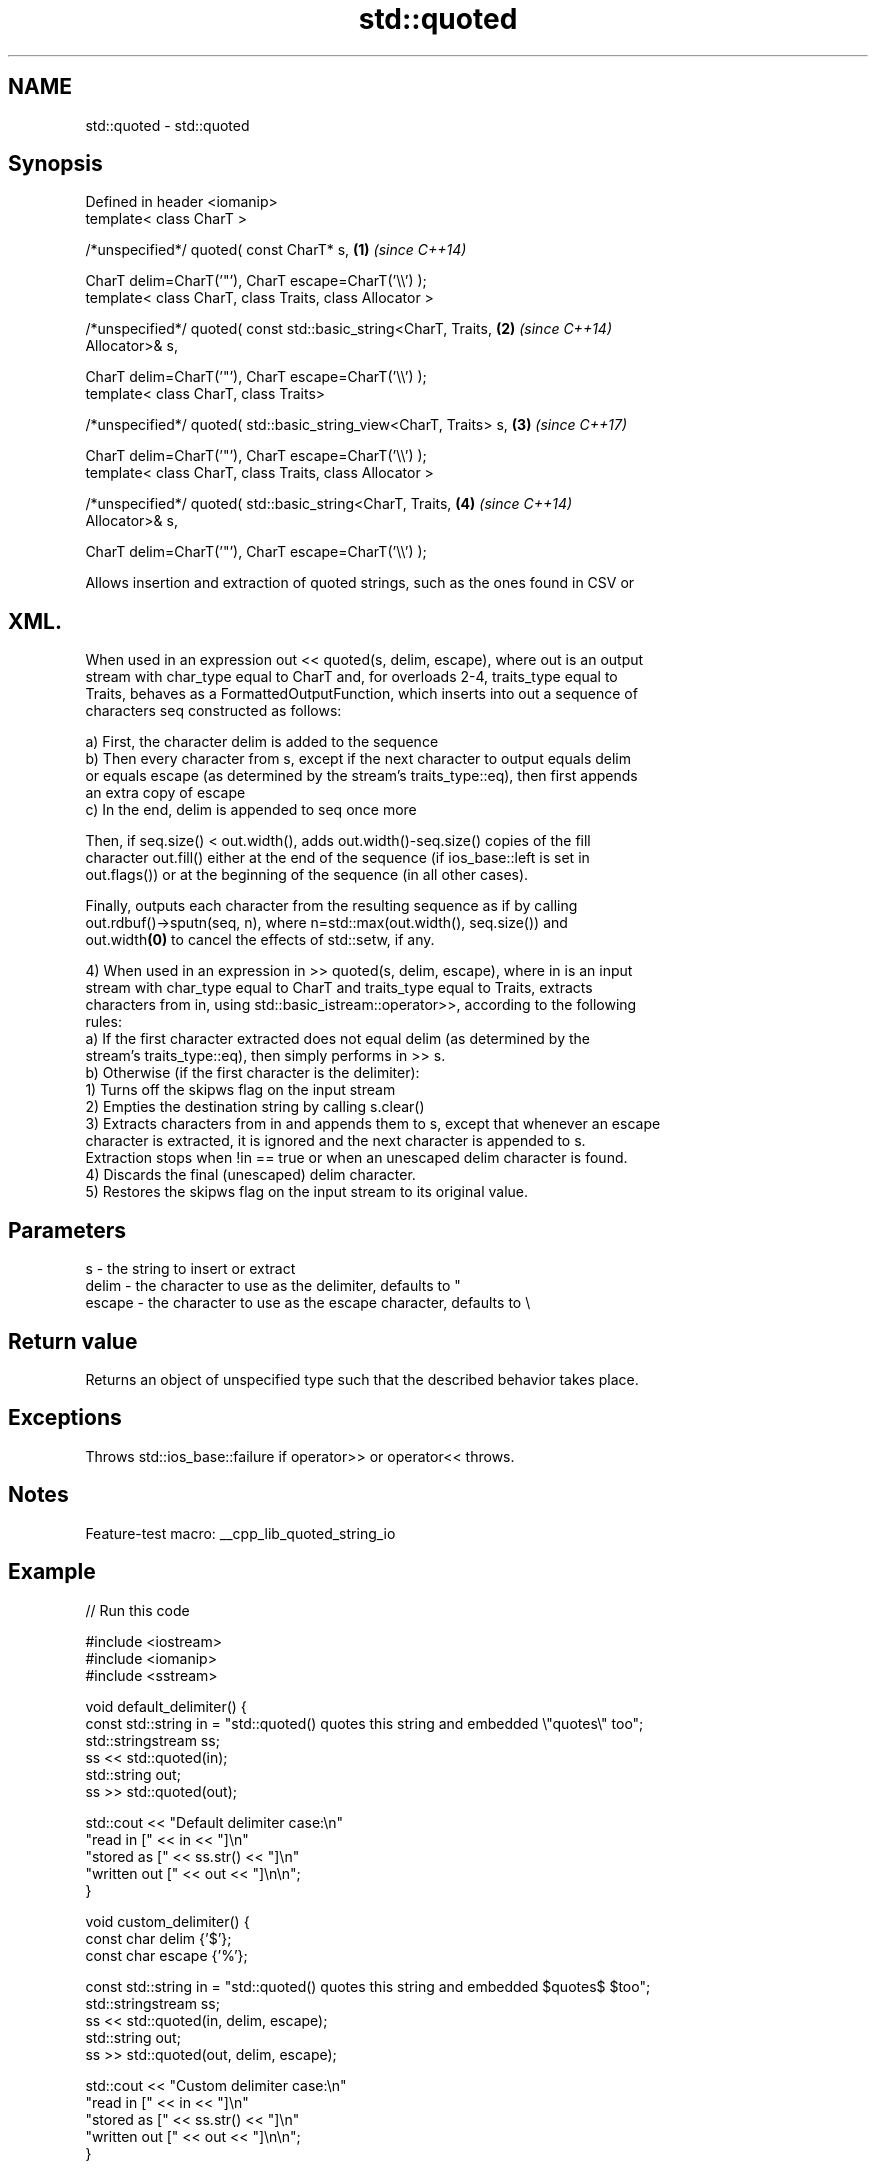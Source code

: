 .TH std::quoted 3 "2022.07.31" "http://cppreference.com" "C++ Standard Libary"
.SH NAME
std::quoted \- std::quoted

.SH Synopsis
   Defined in header <iomanip>
   template< class CharT >

   /*unspecified*/ quoted( const CharT* s,                            \fB(1)\fP \fI(since C++14)\fP

   CharT delim=CharT('"'), CharT escape=CharT('\\\\') );
   template< class CharT, class Traits, class Allocator >

   /*unspecified*/ quoted( const std::basic_string<CharT, Traits,     \fB(2)\fP \fI(since C++14)\fP
   Allocator>& s,

   CharT delim=CharT('"'), CharT escape=CharT('\\\\') );
   template< class CharT, class Traits>

   /*unspecified*/ quoted( std::basic_string_view<CharT, Traits> s,   \fB(3)\fP \fI(since C++17)\fP

   CharT delim=CharT('"'), CharT escape=CharT('\\\\') );
   template< class CharT, class Traits, class Allocator >

   /*unspecified*/ quoted( std::basic_string<CharT, Traits,           \fB(4)\fP \fI(since C++14)\fP
   Allocator>& s,

   CharT delim=CharT('"'), CharT escape=CharT('\\\\') );

   Allows insertion and extraction of quoted strings, such as the ones found in CSV or
.SH XML.

   When used in an expression out << quoted(s, delim, escape), where out is an output
   stream with char_type equal to CharT and, for overloads 2-4, traits_type equal to
   Traits, behaves as a FormattedOutputFunction, which inserts into out a sequence of
   characters seq constructed as follows:

   a) First, the character delim is added to the sequence
   b) Then every character from s, except if the next character to output equals delim
   or equals escape (as determined by the stream's traits_type::eq), then first appends
   an extra copy of escape
   c) In the end, delim is appended to seq once more

   Then, if seq.size() < out.width(), adds out.width()-seq.size() copies of the fill
   character out.fill() either at the end of the sequence (if ios_base::left is set in
   out.flags()) or at the beginning of the sequence (in all other cases).

   Finally, outputs each character from the resulting sequence as if by calling
   out.rdbuf()->sputn(seq, n), where n=std::max(out.width(), seq.size()) and
   out.width\fB(0)\fP to cancel the effects of std::setw, if any.

   4) When used in an expression in >> quoted(s, delim, escape), where in is an input
   stream with char_type equal to CharT and traits_type equal to Traits, extracts
   characters from in, using std::basic_istream::operator>>, according to the following
   rules:
   a) If the first character extracted does not equal delim (as determined by the
   stream's traits_type::eq), then simply performs in >> s.
   b) Otherwise (if the first character is the delimiter):
   1) Turns off the skipws flag on the input stream
   2) Empties the destination string by calling s.clear()
   3) Extracts characters from in and appends them to s, except that whenever an escape
   character is extracted, it is ignored and the next character is appended to s.
   Extraction stops when !in == true or when an unescaped delim character is found.
   4) Discards the final (unescaped) delim character.
   5) Restores the skipws flag on the input stream to its original value.

.SH Parameters

   s      - the string to insert or extract
   delim  - the character to use as the delimiter, defaults to "
   escape - the character to use as the escape character, defaults to \\

.SH Return value

   Returns an object of unspecified type such that the described behavior takes place.

.SH Exceptions

   Throws std::ios_base::failure if operator>> or operator<< throws.

.SH Notes

   Feature-test macro: __cpp_lib_quoted_string_io

.SH Example


// Run this code

 #include <iostream>
 #include <iomanip>
 #include <sstream>

 void default_delimiter() {
   const std::string in = "std::quoted() quotes this string and embedded \\"quotes\\" too";
   std::stringstream ss;
   ss << std::quoted(in);
   std::string out;
   ss >> std::quoted(out);

   std::cout << "Default delimiter case:\\n"
                "read in     [" << in << "]\\n"
                "stored as   [" << ss.str() << "]\\n"
                "written out [" << out << "]\\n\\n";
 }

 void custom_delimiter() {
   const char delim {'$'};
   const char escape {'%'};

   const std::string in = "std::quoted() quotes this string and embedded $quotes$ $too";
   std::stringstream ss;
   ss << std::quoted(in, delim, escape);
   std::string out;
   ss >> std::quoted(out, delim, escape);

   std::cout << "Custom delimiter case:\\n"
                "read in     [" << in << "]\\n"
                "stored as   [" << ss.str() << "]\\n"
                "written out [" << out << "]\\n\\n";
 }

 int main() {
   default_delimiter();
   custom_delimiter();
 }

.SH Output:

 Default delimiter case:
 read in     [std::quoted() quotes this string and embedded "quotes" too]
 stored as   ["std::quoted() quotes this string and embedded \\"quotes\\" too"]
 written out [std::quoted() quotes this string and embedded "quotes" too]

 Custom delimiter case:
 read in     [std::quoted() quotes this string and embedded $quotes$ $too]
 stored as   [$std::quoted() quotes this string and embedded %$quotes%$ %$too$]
 written out [std::quoted() quotes this string and embedded $quotes$ $too]

.SH See also
